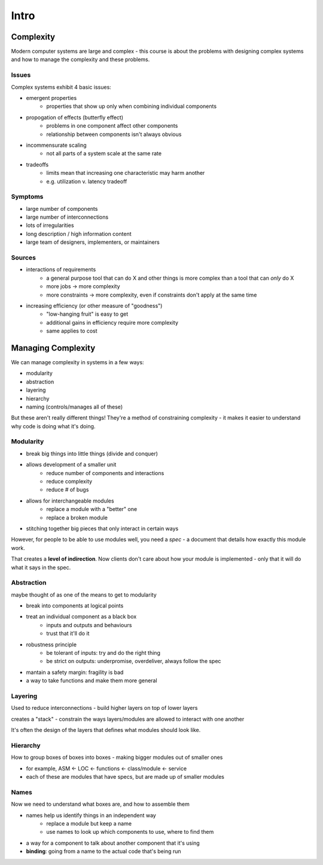 Intro
=====

Complexity
----------

Modern computer systems are large and complex - this course is about the problems with designing complex systems
and how to manage the complexity and these problems.

Issues
^^^^^^
Complex systems exhibit 4 basic issues:

- emergent properties
    - properties that show up only when combining individual components
- propogation of effects (butterfly effect)
    - problems in one component affect other components
    - relationship between components isn't always obvious
- incommensurate scaling
    - not all parts of a system scale at the same rate
- tradeoffs
    - limits mean that increasing one characteristic may harm another
    - e.g. utilization v. latency tradeoff

Symptoms
^^^^^^^^

- large number of components
- large number of interconnections
- lots of irregularities
- long description / high information content
- large team of designers, implementers, or maintainers

Sources
^^^^^^^

- interactions of requirements
    - a general purpose tool that can do X and other things is more complex than a tool that can *only* do X
    - more jobs -> more complexity
    - more constraints -> more complexity, even if constraints don't apply at the same time

- increasing efficiency (or other measure of "goodness")
    - "low-hanging fruit" is easy to get
    - additional gains in efficiency require more complexity
    - same applies to cost

Managing Complexity
-------------------
We can manage complexity in systems in a few ways:

- modularity
- abstraction
- layering
- hierarchy
- naming (controls/manages all of these)

But these aren't really different things! They're a method of constraining complexity - it makes it
easier to understand why code is doing what it's doing.

Modularity
^^^^^^^^^^

- break big things into little things (divide and conquer)
- allows development of a smaller unit
    - reduce number of components and interactions
    - reduce complexity
    - reduce # of bugs
- allows for interchangeable modules
    - replace a module with a "better" one
    - replace a broken module
- stitching together big pieces that only interact in certain ways

However, for people to be able to use modules well, you need a *spec* - a document that details how
exactly this module work.

That creates a **level of indirection**. Now clients don't care about how your module is implemented - only
that it will do what it says in the spec.

Abstraction
^^^^^^^^^^^
maybe thought of as one of the means to get to modularity

- break into components at logical points
- treat an individual component as a black box
    - inputs and outputs and behaviours
    - trust that it'll do it
- robustness principle
    - be tolerant of inputs: try and do the right thing
    - be strict on outputs: underpromise, overdeliver, always follow the spec
- mantain a safety margin: fragility is bad
- a way to take functions and make them more general

Layering
^^^^^^^^
Used to reduce interconnections - build higher layers on top of lower layers

creates a "stack" - constrain the ways layers/modules are allowed to interact with one another

It's often the design of the layers that defines what modules should look like.

Hierarchy
^^^^^^^^^
How to group boxes of boxes into boxes - making bigger modules out of smaller ones

- for example, ASM <- LOC <- functions <- class/module <- service
- each of these are modules that have specs, but are made up of smaller modules

Names
^^^^^
Now we need to understand what boxes are, and how to assemble them

- names help us identify things in an independent way
    - replace a module but keep a name
    - use names to look up which components to use, where to find them
- a way for a component to talk about another component that it's using
- **binding**: going from a name to the actual code that's being run

